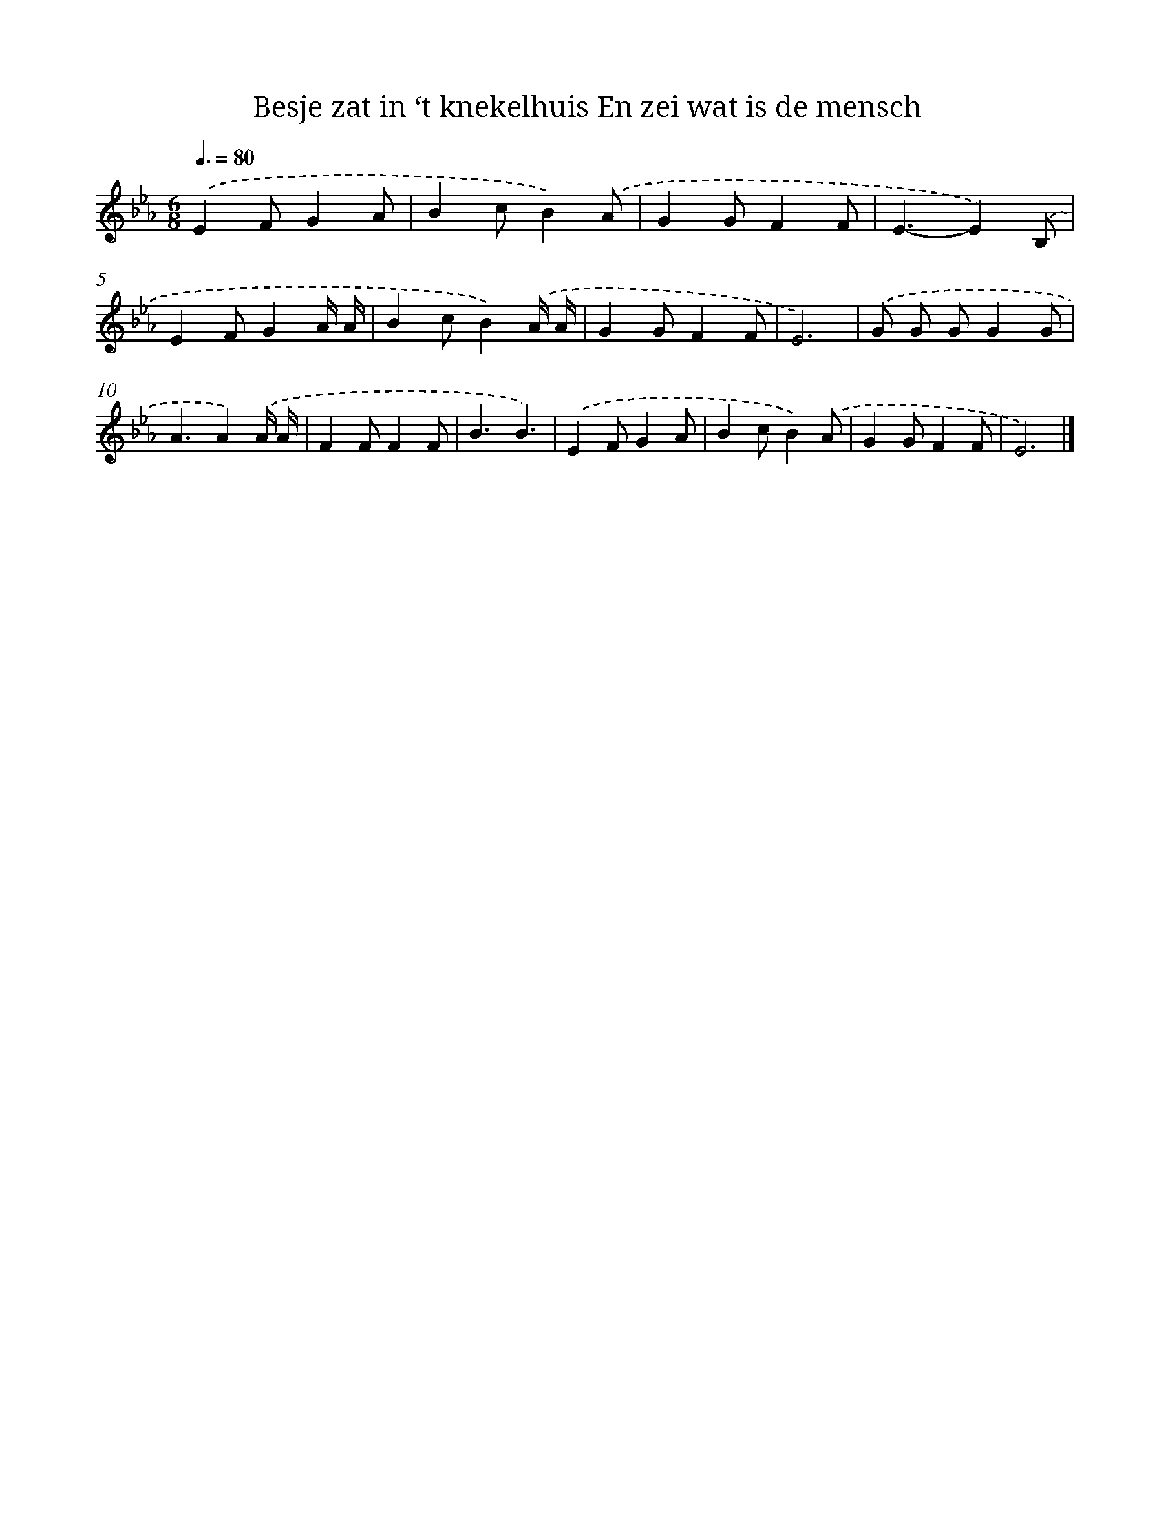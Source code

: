 X: 5042
T: Besje zat in ‘t knekelhuis En zei wat is de mensch
%%abc-version 2.0
%%abcx-abcm2ps-target-version 5.9.1 (29 Sep 2008)
%%abc-creator hum2abc beta
%%abcx-conversion-date 2018/11/01 14:36:15
%%humdrum-veritas 2780543145
%%humdrum-veritas-data 3738196055
%%continueall 1
%%barnumbers 0
L: 1/8
M: 6/8
Q: 3/8=80
K: Eb clef=treble
.('E2FG2A |
B2cB2).('A |
G2GF2F |
E3-E2).('B, |
E2FG2A/ A/ |
B2cB2).('A/ A/ |
G2GF2F |
E6) |
.('G G GG2G |
A3A2).('A/ A/ |
F2FF2F |
B3B3) |
.('E2FG2A |
B2cB2).('A |
G2GF2F |
E6) |]
